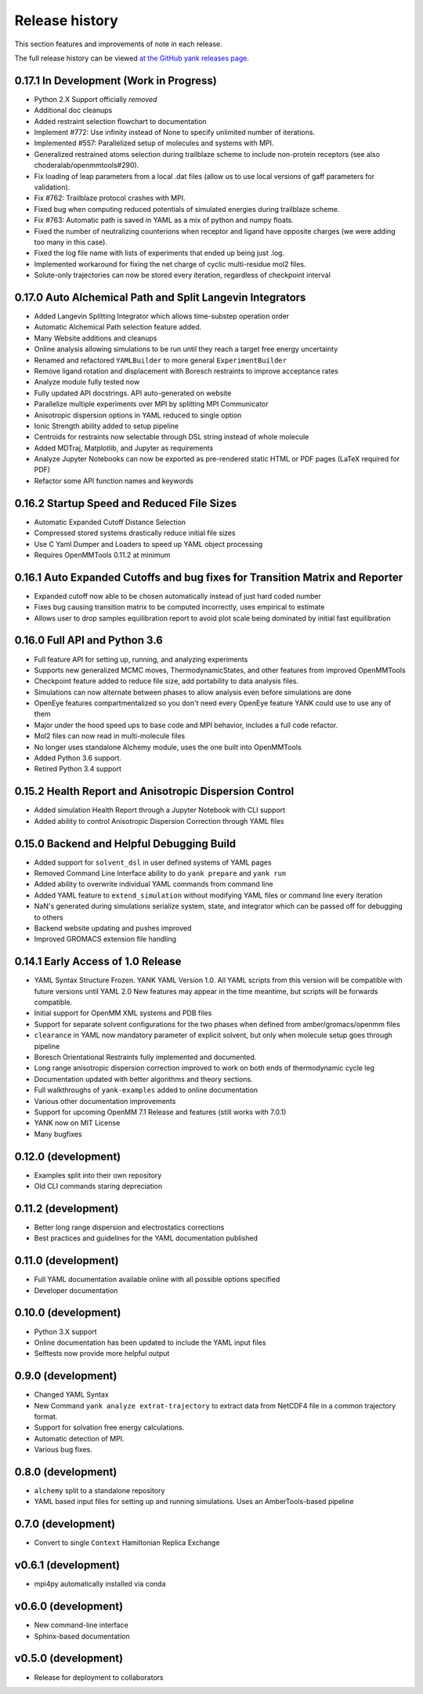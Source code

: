 ***************
Release history
***************

This section features and improvements of note in each release.

The full release history can be viewed `at the GitHub yank releases page <https://github.com/choderalab/yank/releases>`_.

0.17.1 In Development (Work in Progress)
----------------------------------------
- Python 2.X Support officially *removed*
- Additional doc cleanups
- Added restraint selection flowchart to documentation
- Implement #772: Use infinity instead of None to specify unlimited number of iterations.
- Implemented #557: Parallelized setup of molecules and systems with MPI.
- Generalized restrained atoms selection during trailblaze scheme to include non-protein receptors (see also choderalab/openmmtools#290).
- Fix loading of leap parameters from a local .dat files (allow us to use local versions of gaff parameters for validation).
- Fix #762: Trailblaze protocol crashes with MPI.
- Fixed bug when computing reduced potentials of simulated energies during trailblaze scheme.
- Fix #763: Automatic path is saved in YAML as a mix of python and numpy floats.
- Fixed the number of neutralizing counterions when receptor and ligand have opposite charges (we were adding too many in this case).
- Fixed the log file name with lists of experiments that ended up being just .log.
- Implemented workaround for fixing the net charge of cyclic multi-residue mol2 files.
- Solute-only trajectories can now be stored every iteration, regardless of checkpoint interval

0.17.0 Auto Alchemical Path and Split Langevin Integrators
----------------------------------------------------------
- Added Langevin Splitting Integrator which allows time-substep operation order
- Automatic Alchemical Path selection feature added.
- Many Website additions and cleanups
- Online analysis allowing simulations to be run until they reach a target free energy uncertainty
- Renamed and refactored ``YAMLBuilder`` to more general ``ExperimentBuilder``
- Remove ligand rotation and displacement with Boresch restraints to improve acceptance rates
- Analyze module fully tested now
- Fully updated API docstrings. API auto-generated on website
- Parallelize multiple experiments over MPI by splitting MPI Communicator
- Anisotropic dispersion options in YAML reduced to single option
- Ionic Strength ability added to setup pipeline
- Centroids for restraints now selectable through DSL string instead of whole molecule
- Added MDTraj, Matplotlib, and Jupyter as requirements
- Analyze Jupyter Notebooks can now be exported as pre-rendered static HTML or PDF pages (LaTeX required for PDF)
- Refactor some API function names and keywords

0.16.2 Startup Speed and Reduced File Sizes
-------------------------------------------
- Automatic Expanded Cutoff Distance Selection
- Compressed stored systems drastically reduce initial file sizes
- Use C Yaml Dumper and Loaders to speed up YAML object processing
- Requires OpenMMTools 0.11.2 at minimum

0.16.1 Auto Expanded Cutoffs and bug fixes for Transition Matrix and Reporter
-----------------------------------------------------------------------------
- Expanded cutoff now able to be chosen automatically instead of just hard coded number
- Fixes bug causing transition matrix to be computed incorrectly, uses empirical to estimate
- Allows user to drop samples equilibration report to avoid plot scale being dominated by initial fast equilibration

0.16.0 Full API and Python 3.6
------------------------------
- Full feature API for setting up, running, and analyzing experiments
- Supports new generalized MCMC moves, ThermodynamicStates, and other features from improved OpenMMTools
- Checkpoint feature added to reduce file size, add portability to data analysis files.
- Simulations can now alternate between phases to allow analysis even before simulations are done
- OpenEye features compartmentalized so you don't need every OpenEye feature YANK could use to use any of them
- Major under the hood speed ups to base code and MPI behavior, includes a full code refactor.
- Mol2 files can now read in multi-molecule files
- No longer uses standalone Alchemy module, uses the one built into OpenMMTools
- Added Python 3.6 support.
- Retired Python 3.4 support

0.15.2 Health Report and Anisotropic Dispersion Control
-------------------------------------------------------
- Added simulation Health Report through a Jupyter Notebook with CLI support
- Added ability to control Anisotropic Dispersion Correction through YAML files

0.15.0 Backend and Helpful Debugging Build
------------------------------------------
- Added support for ``solvent_dsl`` in user defined systems of YAML pages
- Removed Command Line Interface ability to do ``yank prepare`` and ``yank run``
- Added ability to overwrite individual YAML commands from command line
- Added YAML feature to ``extend_simulation`` without modifying YAML files or command line every iteration
- NaN's generated during simulations serialize system, state, and integrator which can be passed off for debugging to others
- Backend website updating and pushes improved
- Improved GROMACS extension file handling

0.14.1 Early Access of 1.0 Release
----------------------------------
- YAML Syntax Structure Frozen. YANK YAML Version 1.0. All YAML scripts from this version will be compatible with future versions until YAML 2.0
  New features may appear in the time meantime, but scripts will be forwards compatible.
- Initial support for OpenMM XML systems and PDB files
- Support for separate solvent configurations for the two phases when defined from amber/gromacs/openmm files
- ``clearance`` in YAML now mandatory parameter of explicit solvent, but only when molecule setup goes through pipeline
- Boresch Orientational Restraints fully implemented and documented.
- Long range anisotropic dispersion correction improved to work on both ends of thermodynamic cycle leg
- Documentation updated with better algorithms and theory sections.
- Full walkthroughs of ``yank-examples`` added to online documentation
- Various other documentation improvements
- Support for upcoming OpenMM 7.1 Release and features (still works with 7.0.1)
- YANK now on MIT License
- Many bugfixes

0.12.0 (development)
--------------------
- Examples split into their own repository
- Old CLI commands staring depreciation

0.11.2 (development)
--------------------
- Better long range dispersion and electrostatics corrections
- Best practices and guidelines for the YAML documentation published

0.11.0 (development)
--------------------
- Full YAML documentation available online with all possible options specified
- Developer documentation

0.10.0 (development)
--------------------
- Python 3.X support
- Online documentation has been updated to include the YAML input files
- Selftests now provide more helpful output


0.9.0 (development)
-------------------
- Changed YAML Syntax
- New Command ``yank analyze extrat-trajectory`` to extract data from NetCDF4 file in a common trajectory format.
- Support for solvation free energy calculations.
- Automatic detection of MPI.
- Various bug fixes.

0.8.0 (development)
-------------------
- ``alchemy`` split to a standalone repository
- YAML based input files for setting up and running simulations. Uses an AmberTools-based pipeline

0.7.0 (development)
-------------------
- Convert to single ``Context`` Hamiltonian Replica Exchange

v0.6.1 (development)
--------------------
- mpi4py automatically installed via conda

v0.6.0 (development)
--------------------
- New command-line interface
- Sphinx-based documentation

v0.5.0 (development)
--------------------
- Release for deployment to collaborators

